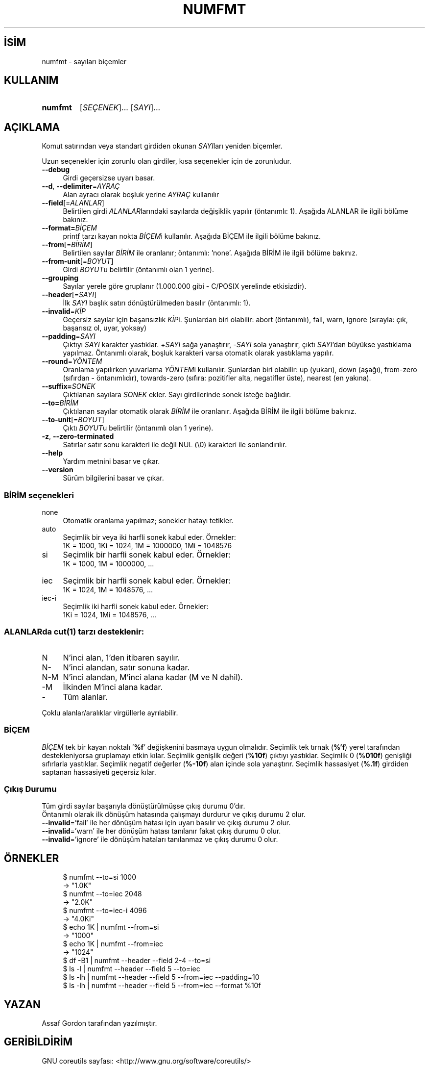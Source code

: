 .ig
 * Bu kılavuz sayfası Türkçe Linux Belgelendirme Projesi (TLBP) tarafından
 * XML belgelerden derlenmiş olup manpages-tr paketinin parçasıdır:
 * https://github.com/TLBP/manpages-tr
 *
..
.\" Derlenme zamanı: 2023-01-21T21:03:30+03:00
.TH "NUMFMT" 1 "Eylül 2021" "GNU coreutils 9.0" "Kullanıcı Komutları"
.\" Sözcükleri ilgisiz yerlerden bölme (disable hyphenation)
.nh
.\" Sözcükleri yayma, sadece sola yanaştır (disable justification)
.ad l
.PD 0
.SH İSİM
numfmt - sayıları biçemler
.sp
.SH KULLANIM
.IP \fBnumfmt\fR 7
[\fISEÇENEK\fR]... [\fISAYI\fR]...
.sp
.PP
.sp
.SH "AÇIKLAMA"
Komut satırından veya standart girdiden okunan \fISAYI\fRları yeniden biçemler.
.sp
Uzun seçenekler için zorunlu olan girdiler, kısa seçenekler için de zorunludur.
.sp
.TP 4
\fB--debug\fR
Girdi geçersizse uyarı basar.
.sp
.TP 4
\fB--d\fR, \fB--delimiter\fR=\fIAYRAÇ\fR
Alan ayracı olarak boşluk yerine \fIAYRAÇ\fR kullanılır
.sp
.TP 4
\fB--field\fR[=\fIALANLAR\fR]
Belirtilen girdi \fIALANLAR\fRlarındaki sayılarda değişiklik yapılır (öntanımlı: 1). Aşağıda ALANLAR ile ilgili bölüme bakınız.
.sp
.TP 4
\fB--format=\fR\fIBİÇEM\fR
printf tarzı kayan nokta \fIBİÇEM\fRi kullanılır. Aşağıda BİÇEM ile ilgili bölüme bakınız.
.sp
.TP 4
\fB--from\fR[=\fIBİRİM\fR]
Belirtilen sayılar \fIBİRİM\fR ile oranlanır; öntanımlı: ’none’. Aşağıda BİRİM ile ilgili bölüme bakınız.
.sp
.TP 4
\fB--from-unit\fR[=\fIBOYUT\fR]
Girdi \fIBOYUT\fRu belirtilir (öntanımlı olan 1 yerine).
.sp
.TP 4
\fB--grouping\fR
Sayılar yerele göre gruplanır (1.000.000 gibi - C/POSIX yerelinde etkisizdir).
.sp
.TP 4
\fB--header\fR[=\fISAYI\fR]
İlk \fISAYI\fR başlık satırı dönüştürülmeden basılır (öntanımlı: 1).
.sp
.TP 4
\fB--invalid\fR=\fIKİP\fR
Geçersiz sayılar için başarısızlık \fIKİP\fRi. Şunlardan biri olabilir: abort (öntanımlı), fail, warn, ignore (sırayla: çık, başarısız ol, uyar, yoksay)
.sp
.TP 4
\fB--padding\fR=\fISAYI\fR
Çıktıyı \fISAYI\fR karakter yastıklar. +\fISAYI\fR sağa yanaştırır, -\fISAYI\fR sola yanaştırır, çıktı \fISAYI\fR’dan büyükse yastıklama yapılmaz. Öntanımlı olarak, boşluk karakteri varsa otomatik olarak yastıklama yapılır.
.sp
.TP 4
\fB--round\fR=\fIYÖNTEM\fR
Oranlama yapılırken yuvarlama \fIYÖNTEM\fRi kullanılır. Şunlardan biri olabilir: up (yukarı), down (aşağı), from-zero (sıfırdan - öntanımlıdır), towards-zero (sıfıra: pozitifler alta, negatifler üste), nearest (en yakına).
.sp
.TP 4
\fB--suffix=\fR\fISONEK\fR
Çıktılanan sayılara \fISONEK\fR ekler. Sayı girdilerinde sonek isteğe bağlıdır.
.sp
.TP 4
\fB--to=\fR\fIBİRİM\fR
Çıktılanan sayılar otomatik olarak \fIBİRİM\fR ile oranlanır. Aşağıda BİRİM ile ilgili bölüme bakınız.
.sp
.TP 4
\fB--to-unit\fR[=\fIBOYUT\fR]
Çıktı \fIBOYUT\fRu belirtilir (öntanımlı olan 1 yerine).
.sp
.TP 4
\fB-z\fR, \fB--zero-terminated\fR
Satırlar satır sonu karakteri ile değil NUL (\\0) karakteri ile sonlandırılır.
.sp
.TP 4
\fB--help\fR
Yardım metnini basar ve çıkar.
.sp
.TP 4
\fB--version\fR
Sürüm bilgilerini basar ve çıkar.
.sp
.PP
.SS "BİRİM seçenekleri"
.TP 4
none
Otomatik oranlama yapılmaz; sonekler hatayı tetikler.
.sp
.TP 4
auto
Seçimlik bir veya iki harfli sonek kabul eder. Örnekler:
.br
1K = 1000, 1Ki = 1024, 1M = 1000000, 1Mi = 1048576
.sp
.TP 4
si
Seçimlik bir harfli sonek kabul eder. Örnekler:
.br
1K = 1000, 1M = 1000000, ...
.sp
.TP 4
iec
Seçimlik bir harfli sonek kabul eder. Örnekler:
.br
1K = 1024, 1M = 1048576, ...
.sp
.TP 4
iec-i
Seçimlik iki harfli sonek kabul eder. Örnekler:
.br
1Ki = 1024, 1Mi = 1048576, ...
.sp
.PP
.sp
.SS "ALANLARda cut(1) tarzı desteklenir:"
.TP 4
N
N’inci alan, 1’den itibaren sayılır.
.sp
.TP 4
N-
N’inci alandan, satır sonuna kadar.
.sp
.TP 4
N-M
N’inci alandan, M’inci alana kadar (M ve N dahil).
.sp
.TP 4
-M
İlkinden M’inci alana kadar.
.sp
.TP 4
-
Tüm alanlar.
.sp
.PP
Çoklu alanlar/aralıklar virgüllerle ayrılabilir.
.sp
.SS "BİÇEM"
\fIBİÇEM\fR tek bir kayan noktalı ’\fB%f\fR’ değişkenini basmaya uygun olmalıdır. Seçimlik tek tırnak (\fB%’f\fR) yerel tarafından destekleniyorsa gruplamayı etkin kılar. Seçimlik genişlik değeri (\fB%10f\fR) çıktıyı yastıklar. Seçimlik 0 (\fB%010f\fR) genişliği sıfırlarla yastıklar. Seçimlik negatif değerler (\fB%-10f\fR) alan içinde sola yanaştırır. Seçimlik hassasiyet (\fB%.1f\fR) girdiden saptanan hassasiyeti geçersiz kılar.
.sp
.SS "Çıkış Durumu"
Tüm girdi sayılar başarıyla dönüştürülmüşse çıkış durumu 0’dır.
.br
Öntanımlı olarak ilk dönüşüm hatasında çalışmayı durdurur ve çıkış durumu 2 olur.
.br
\fB--invalid\fR=’fail’ ile her dönüşüm hatası için uyarı basılır ve çıkış durumu 2 olur.
.br
\fB--invalid\fR=’warn’ ile her dönüşüm hatası tanılanır fakat çıkış durumu 0 olur.
.br
\fB--invalid\fR=’ignore’ ile dönüşüm hataları tanılanmaz ve çıkış durumu 0 olur.
.sp
.sp
.SH "ÖRNEKLER"
.RS 4
.nf
$ numfmt --to=si 1000
\&
-> "1.0K"
\&
$ numfmt --to=iec 2048
\&
-> "2.0K"
\&
$ numfmt --to=iec-i 4096
\&
-> "4.0Ki"
\&
$ echo 1K | numfmt --from=si
\&
-> "1000"
\&
$ echo 1K | numfmt --from=iec
\&
-> "1024"
\&
$ df -B1 | numfmt --header --field 2-4 --to=si
$ ls -l  | numfmt --header --field 5 --to=iec
$ ls -lh | numfmt --header --field 5 --from=iec --padding=10
$ ls -lh | numfmt --header --field 5 --from=iec --format %10f
.fi
.sp
.RE
.sp
.SH "YAZAN"
Assaf Gordon tarafından yazılmıştır.
.sp
.SH "GERİBİLDİRİM"
GNU coreutils sayfası: <http://www.gnu.org/software/coreutils/>
.sp
.SH "TELİF HAKKI"
Telif hakkı © 2021 Free Software Foundation, Inc. Lisans GPLv3+: GNU GPL sürüm 3 veya üstü <http://gnu.org/licenses/gpl.html> Bu bir özgür yazılımdır: Yazılımı değiştirmek ve dağıtmakta özgürsünüz. Yasaların izin verdiği ölçüde HİÇBİR GARANTİ YOKTUR.
.sp
.SH "İLGİLİ BELGELER"
GNU coreutils sayfasında: <http://www.gnu.org/software/coreutils/nohup>
.br
Veya sisteminizde: \fBinfo ’(coreutils) nohup invocation’\fR
.sp
.SH "ÇEVİREN"
© 2022 Nilgün Belma Bugüner
.br
Bu çeviri özgür yazılımdır: Yasaların izin verdiği ölçüde HİÇBİR GARANTİ YOKTUR.
.br
Lütfen, çeviri ile ilgili bildirimde bulunmak veya çeviri yapmak için https://github.com/TLBP/manpages-tr/issues adresinde "New Issue" düğmesine tıklayıp yeni bir konu açınız ve isteğinizi belirtiniz.
.sp
